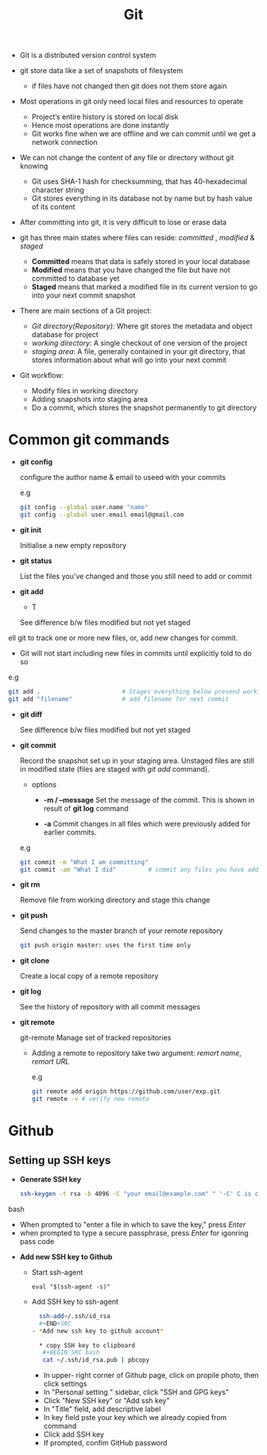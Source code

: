 #+title:Git

- Git is a distributed version control system

- git store data like a set of snapshots of filesystem
  + if files have not changed then git does not them store again 

- Most operations in git only need local files and resources to operate 
  + Project’s entire history is stored on local disk
  + Hence most operations are done instantly 
  + Git works fine when we are offline and we can commit until we get a network connection

- We can not change the content of any file or directory without git knowing
  + Git uses SHA-1 hash for checksumming, that has 40-hexadecimal character string
  + Git stores everything in its database not by name but by hash value of its content

- After committing into git, it is very difficult to lose or erase data

- git has three main states where files can reside: /committed/ , /modified/ & /staged/
  - *Committed* means that data is safely stored in your local database 
  - *Modified* means that you have changed the file but have not committed to database yet 
  - *Staged* means that marked a modified file in its current version to go into your next commit snapshot

- There are main sections of a Git project:
   - /Git directory(Repository)/: Where git stores the metadata and object database for project
   - /working directory/: A single checkout of one version of the project
   - /staging area/: A file, generally contained in your git directory, that stores information about what will go into your next commit
      
- Git workflow:
  - Modify files in working directory
  - Adding snapshots into staging area
  - Do a commit, which stores the snapshot permanently to git directory

* Common git commands


 - *git config*

   configure the author name & email to useed with your commits
   
   e.g 
   #+begin_SRC bash
   git config --global user.name "name"
   git config --global user.email email@gmail.com
   #+END_SRC

 - *git init*

   Initialise a new empty repository
   
 - *git status*

   List the files you've changed and those you still need to add or commit

 - *git add*

   - T

   See difference b/w files modified but not yet staged
ell git to track one or more new files, or, add new changes for commit.
   - Git will not start including new files in commits until explicitly told to do so
   
   e.g
   #+BEGIN_SRC bash
     git add .                       # Stages everything below presend working directory
     git add "filename"              # add filename for next commit
   #+END_SRC

 - *git diff*

   See difference b/w files modified but not yet staged

 - *git commit*

   Record the snapshot set up in your staging area.
   Unstaged files are still in modified state (files are staged with /git add/ command).

   - options
     - *-m / --message*
       Set the message of the commit. This is shown in result of *git log* command

     - *-a*
       Commit changes in all files which were previously added for earlier commits.

   e.g
   #+BEGIN_SRC bash
     git commit -m "What I am committing"
     git commit -am "What I did"         # commit any files you have added with git add, commit any files chages since then
   #+END_SRC

 - *git rm*
 
   Remove file from working directory and stage this change

 - *git push*

   Send changes to the master branch of your remote repository
   
   #+BEGIN_SRC bash
   git push origin master: uses the first time only
   #+END_SRC

 - *git clone*
   
   Create a local copy of a remote repository

 - *git log*

   See the history of repository with all commit messages
   
 - *git remote*

   git-remote Manage set of tracked repositories

   - Adding a remote to repository take two argument: /remort name/, /remort URL/

     e.g
     #+BEGIN_SRC bash
     git remote add origin https://github.com/user/exp.git
     git remote -v # verify new remote
     #+END_SRC

* Github 
 
** Setting up SSH keys 
  
   - *Generate SSH key*
     
     #+BEGIN_SRC bash
     ssh-keygen -t rsa -b 4096 -C "your email@example.com" " '-C' C is captil
     #+END_SRC bash

     - When prompted to "enter a file in which to save the key," press /Enter/
     - when prompted to type a secure passphrase, press /Enter/ for igonring pass code

   - *Add new SSH key to Github*
     - Start ssh-agent 
     #+BEGIN_SRC besh
     eval "$(ssh-agent -s)"
     #+END_SRC
     
     - Add SSH key to ssh-agent 
     #+BEGIN_SRC bash
     ssh-add~/.ssh/id_rsa
     #+END+SRC
   - *Add new ssh key to github account*
    
     * copy SSH key to clipboard
      #+BEGIN_SRC bash
      cat ~/.ssh/id_rsa.pub | pbcopy
      #+END_SRC
     
       - In upper- right corner of Github page, click on propile photo, then click settings
       - In "Personal setting  " sidebar, click "SSH and GPG keys"
       - Click "New SSH key" or "Add ssh key"
       - In "Title" field, add descriptive label
       - In key field pste your key which we already copied from command
       - Click add SSH key
       - If prompted, confim GitHub password
